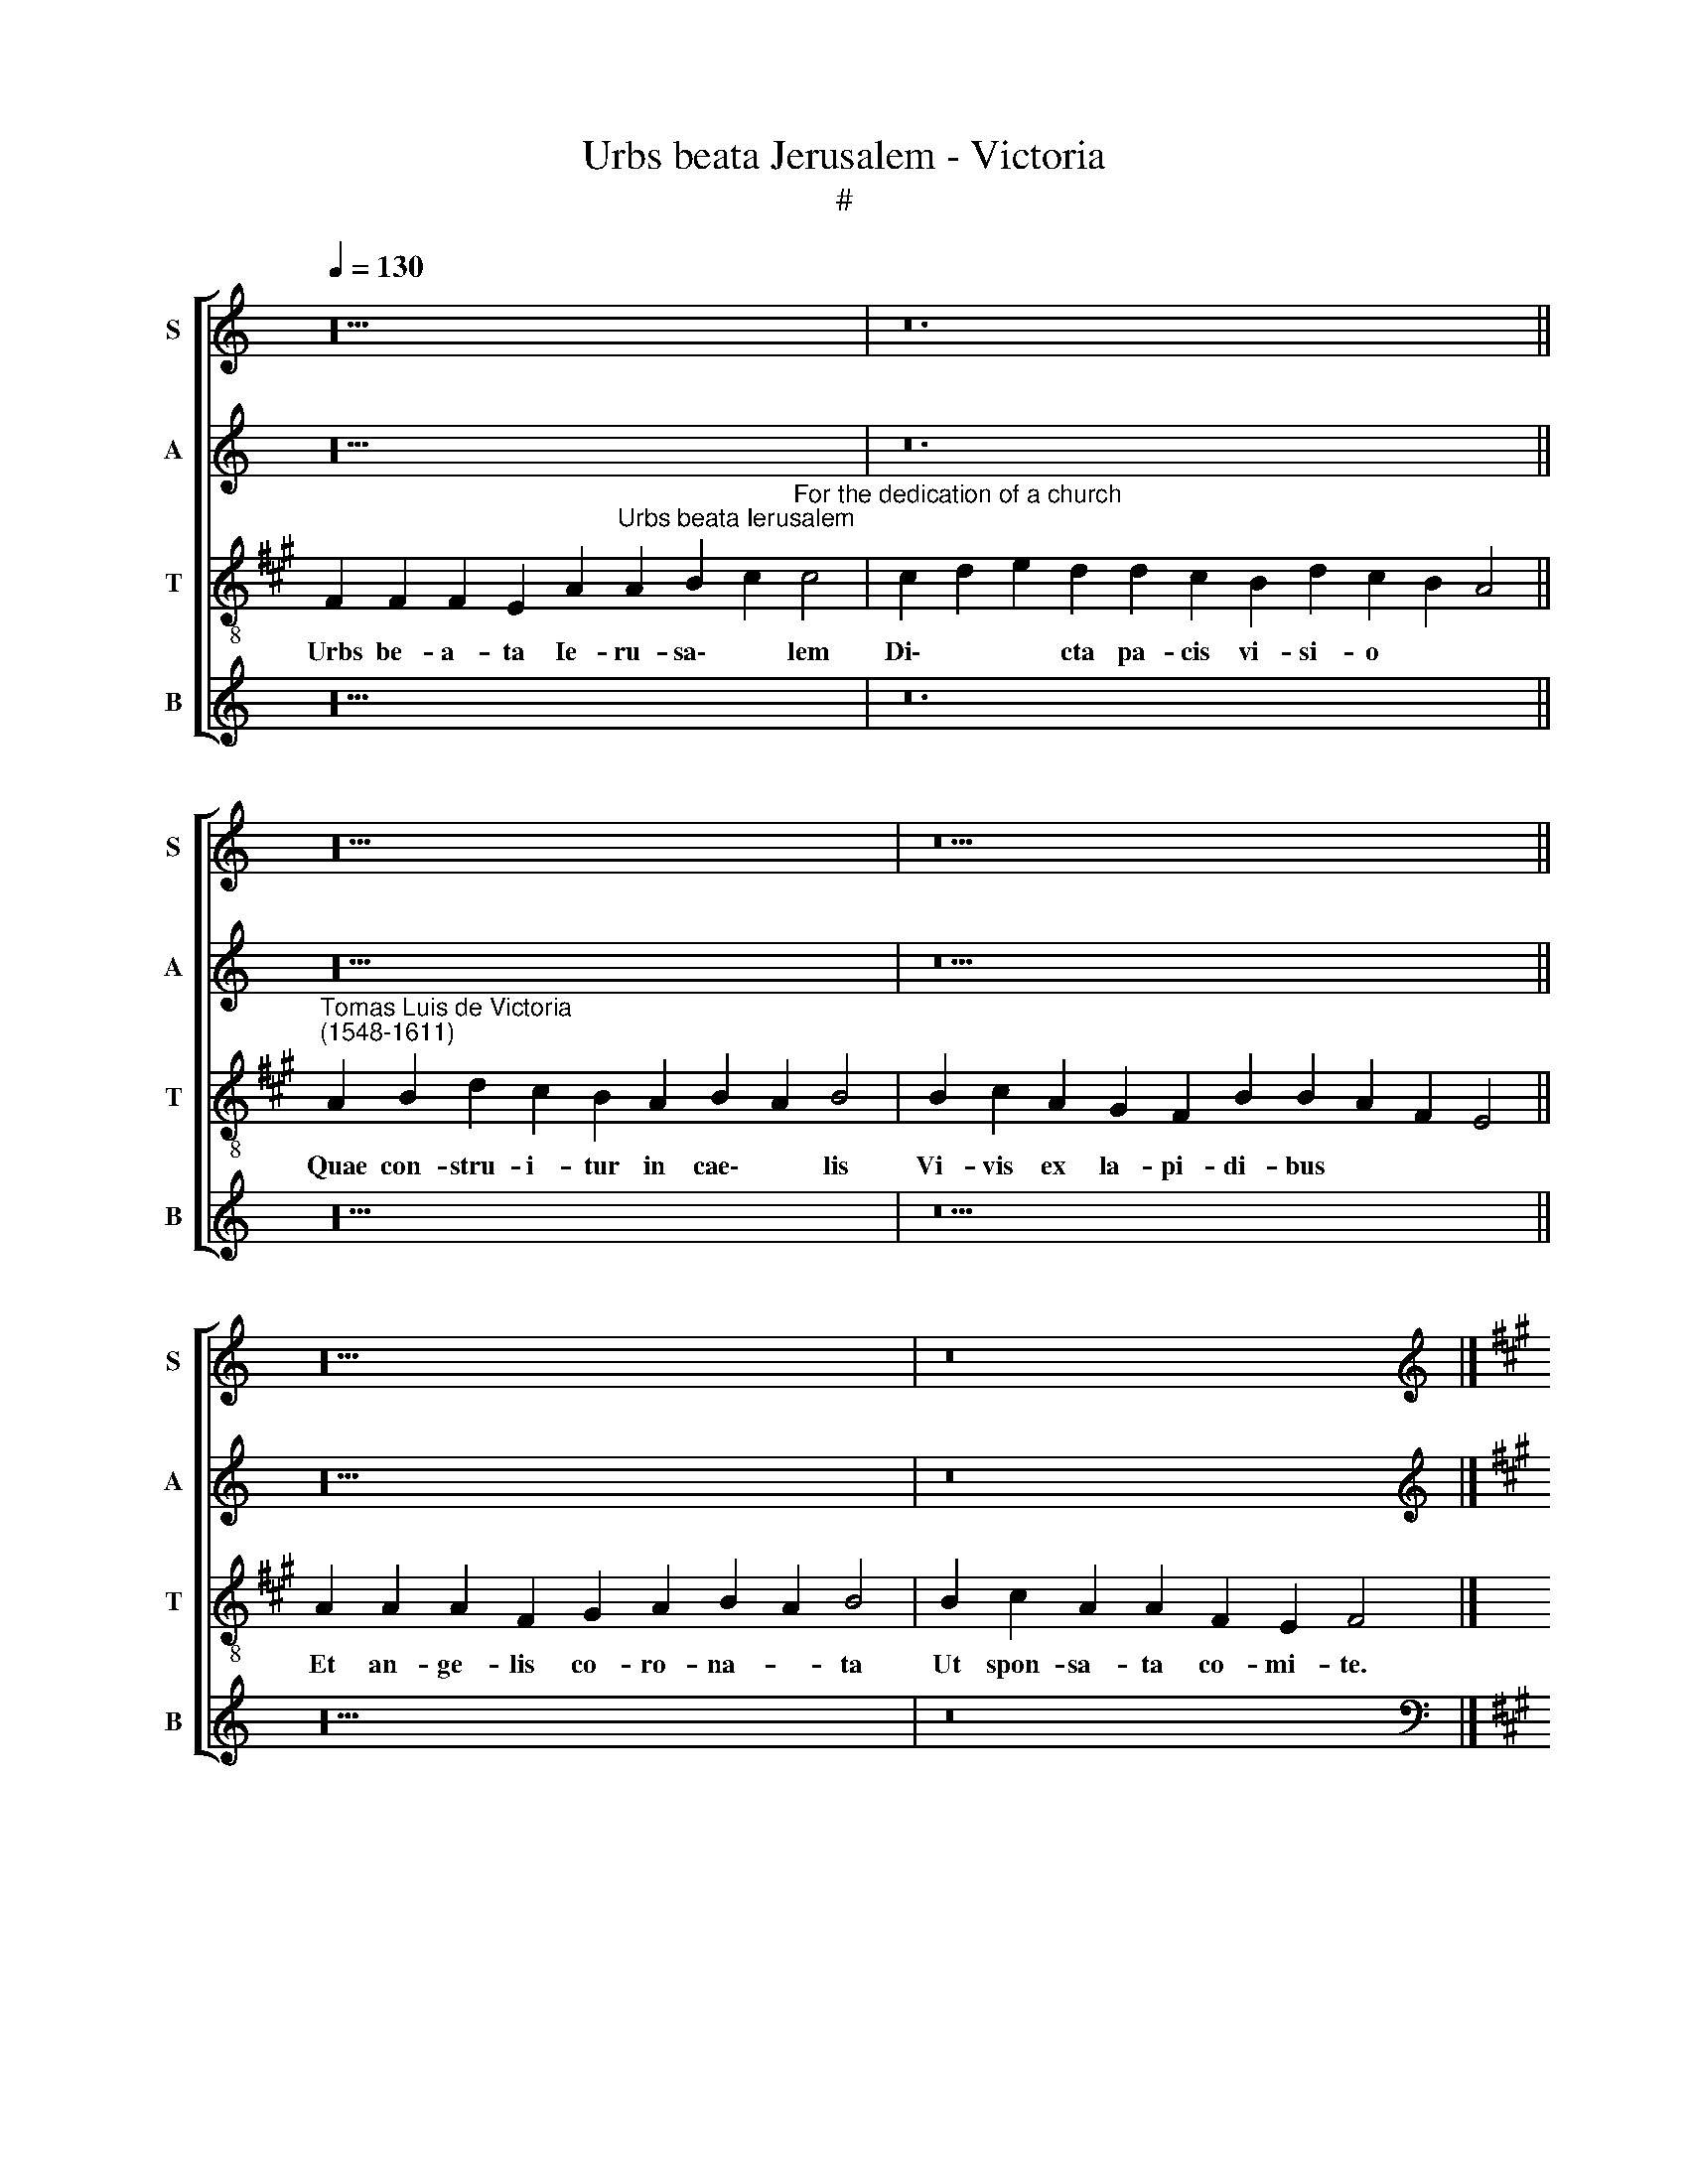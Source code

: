 X:1
T:Urbs beata Jerusalem - Victoria
T:#
%%score [ 1 2 3 4 ]
L:1/8
Q:1/4=130
M:none
K:C
V:1 treble nm="S" snm="S"
V:2 treble nm="A" snm="A"
V:3 treble-8 nm="T" snm="T"
V:4 treble nm="B" snm="B"
V:1
 z20 | z24 || z20 | z22 || z20 | z16 |] %6
w: ||||||
[K:A][K:treble][Q:1/4=200][Q:1/4=200][Q:1/4=200][Q:1/4=200] z8 F8- | F4 F4 F8 | E8 A8- | A8 A8 | %10
w: No-|* va ve-|ni- ens|* e|
 (B8 c8) | c16 | z16 | (c8 d8 | e16) | d8 d8 | c8 B8 | d16 | (c8 B8 | A16 | z16 | z8 A8- | A8 B8 | %23
w: coe\- *|lo||Nu\- *||pti- a-|li tha-|la-|mo, *|||Prae\-|* pa-|
 d12 c4 | B8 A8 | (B12 ^A4) | B8 z8 | z16 | z8 B8- | B8 c8 | A8 F8 | B12 A4 | G4 F2 E2 F4) F4 | %33
w: ra- ta,|ut spon-|sa\- *|ta||Co\-|* pu-|le- tur|Do\- *|* * * * mi-|
 E8 z8 | A12 A4 | A8 F8 | G8 A8- | A8 (B8- | B4 ^A2 G2 A8) | B8 z8 | z16 | z16 | B16 | c16 | %44
w: no:|Pla- te-|ae et|mu- ri|* e\-||ius|||Ex|au-|
[Q:1/4=196] A12[Q:1/4=190] A4 |[Q:1/4=188] (G4[Q:1/4=184] F8)[Q:1/4=181] ^E4 | %46
w: ro pu-|ris\- * si-|
[Q:1/4=180] !fermata!F16 |][Q:1/4=130][Q:1/4=130][Q:1/4=130][Q:1/4=130] z20 | z24 || z20 | z22 || %51
w: mo.|||||
 z20 | z16 |][Q:1/4=200][Q:1/4=200][Q:1/4=200][Q:1/4=200] B12 B4 | B8 A8 | (d6 c2 d2 e2 f4- | %56
w: ||Tun- si-|o- ni-|bus, * * * *|
 f2 e2 d4 c4) c4 | (A6 B2 c4 A4 | B8) c8 | z4 c8 c4 | (e6 d2 c2 B2 A4- | A4) G4 F4 A4 | G8 A4 F4- | %63
w: * * * * pres-|su\- * * *|* ris|tun- si-|o\- * * * *|* ni- bus, pres-|su- ris, Ex\-|
 F4 G4 A4 G4 | (F4 f6 e2 d2 c2 | B4 A2 G2 A8- | A4 G4 A4 B4- | B2 A2 A8) G4 | A4 E4 F4 A4- | %69
w: * po- li- ti|la\- * * * *|||* * * pi-|des, Su- is co\-|
 A4 G4 F8 | E8 (F6 E2 | F2 G2 A8 G4) | A4 A4 (B4 c4) | d4 B4 (c4 d4- | d2 c2 B8 ^A4) | %75
w: * ap- tan-|tur lo\- *||cis, co- ap\- *|tan- tur lo- *||
 (B6 c2 d4) B4 | e8 c4 B4 | (A2 B2 c2 d2 e6 d2 | c4 B4 d4 c2 B2 | c8 d8- | d4 B4 c6 B2 | %81
w: cis, * * Per|ma- nus ar-|ti\- * * * * *||||
 A2 G2 A8) G4 | A8 z8 | z4 f8 f4 | f8 e4 e4- | e4 ^d4 (e4 c4 | B16) | ^A8 B8- | B8 c8 | A8 G8 | %90
w: * * * fi-|cis:|Di- spo-|nun- tur per\-|* man- su\- *||ri, Sa\-|* cris|ae- di-|
 F4 F4 G4 G4 | F4 G4 A4 (c4- | c2 B2 A2 G2 F2 E2 A4- | A2 G2 F8) ^E4 | %94
w: fi- ci- is, sa-|cris ae- di- fi\-||* * * ci-|
[Q:1/4=196] F4[Q:1/4=192] c4[Q:1/4=189] d4[Q:1/4=185] B4- | %95
w: is, sa- cris ae\-|
[Q:1/4=182] B4[Q:1/4=178] ^A4[Q:1/4=175] B4[Q:1/4=171] d4 |[Q:1/4=170] !fermata!c24 |] %97
w: * di- fi- ci-|is.|
V:2
 z20 | z24 || z20 | z22 || z20 | z16 |][K:A][K:treble] B,12 B,4 | B,8 A,4 D4- | D4 C4 (D4 C2 B,2 | %9
w: ||||||No- va|ve- ni- ens|* e coe\- * *|
 C8) A,4 A4- | A4 G4 F4 C4 | (F6 E2 F2 G2 A4- | A4) G4 (A4 E4 | A6 G2 F2 E2 F4) | E8 z8 | %15
w: * lo, no\-|* va ve- ni-|ens * * * *|* e coe\- *||lo|
 z4 F8 G4 | A12 G4 | (F6 E2 F4) D4 | E4 A8 G4 | A8 z4 E4 | F8 A8- | A4 G4 F4 D4 | %22
w: Nu- pti-|a- li|tha\- * * la-|mo, tha- la-|mo, Prae-|pa- ra\-|* ta ut spon-|
 (E2 A,2 A8 G2 F2 | G8 A8 | F4 =G4 F8- | F4 E4 F8) | F8 z4 E4 | F4 E8 D4 | (B,4 C4 D4) E4 | %29
w: sa\- * * * *||||ta Co-|pu- le- tur|Do\- * * mi-|
 F8 z4 E4 | F8 D8 | B,4 (E4 D2 C2 F4- | F2 E2 E8) ^D4 | E8 C8- | C4 C4 C8 | F8 (^D8 | E8) C8 | %37
w: no, co-|pu- le-|tur Do\- * * *|* * * mi-|no: Pla\-|* te- ae|et mu\-|* ri|
 (F12 E4 | F16) | F8 z8 | z16 | z16 | z4 E4 (F4 G4 | A8) E4 (A4- | A2 G2 F2 E2 F4) (E4- | %45
w: e\- *||ius|||Ex au\- *|* ro pu\-|* * * * * ris\-|
 E4 D4) C8 | !fermata!C16 |] z20 | z24 || z20 | z22 || z20 | z16 |] z16 | z8 F8- | F4 F4 F8 | %56
w: * * si-|mo.||||||||Tun\-|* si- o-|
 D8 (A6 G2 | F2 E2 F8) C4 | E8 C4 F4 | F8 A8- | A4 G4 A4 E4 | (F4 G4 A4 F4- | F4 ^E4) F8 | z16 | %64
w: ni- bus *|* * * pres-|su- ris, tun-|si- o\-|* ni- bus, pres-|su\- * * *|* * ris||
 F6 G2 (A4 B4) | B,4 (F8 E2 D2 | E8) F8 | E4 E8 B,4 | C8 z4 A,4 | B,8 D8- | D4 C4 C4 F,4 | %71
w: Ex- po- li\- *|ti la\- * *|* pi-|des, la- pi-|des Su-|is co\-|* ap- tan- tur|
 (F4 E4 D4 B,4 | F16) | F8 z4 (F4- | F2 E2 E4 F4) C4 | z4 F8 G4- | G4 E8 E4 | (F4 E8) A,4 | %78
w: lo\- * * *||cis, lo\-|* * * * cis|Per ma\-|* nus ar-|ti\- * fi-|
 (E8 F8) | z4 F8 =G4 | F4 D4 (E2 A,2 E4- | E4) ^D4 E8- | E8 F8- | F4 F4 (F6 G2 | A4 D4 (E6 F2 | %85
w: cis, *|per ma-|nus ar- ti\- * *|* fi- cis:|* Di\-|* spo- nun\- *|* tur per\- *|
 =G4) F4 G4 F4- | F4 E2 D2 E8) | F8 z4 E4 | ^D4 E4 A,4 (A4- | A2 G2 F6 E2 E4- | E4) ^D4 E8 | %91
w: * man- su\- *||ri Sa-|cris ae- di- fi\-||* ci- is|
 z4 (E6 D2 C2 B,2 | C4) C4 D4 E4 | A,4 B,4 C4 G4 | ^A8 B4 B,4 | (D4 C4 D2 B,2 B4- | %96
w: sa\- * * *|* cris ae- di-|fi- ci- is, sa-|cris ae- di-|fi\- * * * *|
 B4) (^A2 G2) !fermata!A16 |] %97
w: * ci\- * is.|
V:3
[K:A] F2 F2 F2 E2 A2"^Urbs beata Ierusalem" A2 B2 c2"^For the dedication of a church" c4 | %1
w: Urbs be- a- ta Ie- ru- sa\- * lem|
 c2 d2 e2 d2 d2 c2 B2 d2 c2 B2 A4 || %2
w: Di\- * * cta pa- cis vi- si- o * *|
"^Tomas Luis de Victoria\n(1548-1611)" A2 B2 d2 c2 B2 A2 B2 A2 B4 | %3
w: Quae con- stru- i- tur in cae\- * lis|
 B2 c2 A2 G2 F2 B2 B2 A2 F2 E4 || A2 A2 A2 F2 G2 A2 B2 A2 B4 | B2 c2 A2 A2 F2 E2 F4 |] z16 | z16 | %8
w: Vi- vis ex la- pi- di- bus * * *|Et an- ge- lis co- ro- na- * ta|Ut spon- sa- ta co- mi- te.|||
 z8 F8- | F4 F4 F8 | E8 A8- | A8 A8 | (B8 c8) | c8 z8 | A6 B2 c4 A4 | (d6 e2 f4) d4 | e8 z4 B4- | %17
w: No\-|* va ve-|ni- ens|* e|coe\- *|lo|Nu- pti- a- li|tha\- * * la-|mo nu\-|
 B2 c2 d4 (A4 B4) | (c4 A4) B8 | c4 A4 c4 e4- | e4 d4 c4 e4 | d16 | A8 z8 | z4 d4 e4 f4- | %24
w: * pti- a- li *|tha\- * la-|mo, Prae- pa- ra\-|* ta ut spon-|sa-|ta,|prae- pa- ra\-|
 f4 e4 c4 d4 | (B8 c8) | B8 z8 | z4 e4 f8 | d4 c4 (B6 c2 | d2 e2 f2 d2 e2 d2 c2 B2 | c4) c4 B4 f4 | %31
w: * ta, ut spon-|sa\- *|ta|Co- pu-|le- tur Do\- *||* mi- no, co-|
 =g8 f4 F4 | c8 B8 | E4 e8 e4 | e12 c4- | c4 f8 B4- | B4 (e6 d2 c2 B2 | c4 d8 c2 B2 | c16) | %39
w: pu- le- tur|Do- mi-|no: Pla- te-|ae et|* mu- ri\-|* e\- * * *|||
 B8 z4 e4 | f8 e4 d4 | (c4 B8) ^A4 | (B6 c2 d8) | z8 z4 e4 | f8 d4 c4 | (B6 F2 A4) G4 | %46
w: ius Ex|au- ro pu-|ris\- * si-|mo * *|ex|au- ro pu-|ris\- * * si-|
 !fermata!F16 |] F2 F2 F2 E2 A2 A2 B2 c2 c4 | c2 d2 e2 d2 d2 c2 B2 d2 c2 B2 A4 || %49
w: mo.|Por- tae ni- tent mar- ga- ri\- * tis|A\- * * dy- tis pa- ten- ti- bus * *|
 A2 B2 d2 c2 B2 A2 B2 A2 B4 | B2 c2 A2 G2 F2 B2 B2 A2 F2 E4 || A2 A2 A2 F2 G2 A2 B2 A2 B4 | %52
w: Et vir- tu- te me- ri- to\- * rum|II- luc in- tro- du- ci- tur * * *|Om- nis qui ob Chri- sti no\- * men|
 B2 c2 A2 A2 F2 E2 F4 |] z16 | z16 | z16 | z8 F8- | F4 F4 F8 | E8 A8- | A8 A8 | (B8 c8) | c16 | %62
w: Hic in mun- do pre- mi- tur.||||Tun\-|* si- o-|ni- bus,|* pres-|su\- *|ris|
 z8 (c8 | d8 e8- | e4) d4 d8- | d8 c8 | B8 d8 | (c8 B8 | A16) | z16 | z8 A8- | A8 B8 | d12 c4 | %73
w: Ex\-||* po- li\-|* ti|la- pi-|des *|||Su\-|* is|co- ap-|
 B8 A8 | (B8 c8) | B8 z8 | z8 z4 B4 |"^ma" c8 A8- | A4 G4 F8- | F8 B8 | (B8 A6 G2 | F8 E8) | %82
w: tan- tur|lo\- *|cis|Per-|* nus|* ar- ti\-|* fi-|cis: * *||
 A12 A4 | A16 | F8 G4 ^A4 | (B12 ^A4 | B16) | c8 z8 | z16 | z16 | B16- | B8 c8 | A12 A4 | F8 G8 | %94
w: Di- spo-|nun\--|tur per- man-|su\- *||ri|||Sa\-|* cris-|ae di-|fi- ci-|
 F16- | F16 | !fermata!F24 |] %97
w: is.|||
V:4
 z20 | z24 || z20 | z22 || z20 | z16 |][K:A][K:bass] z16 | z16 | z16 | z16 | z8 F,8- | %11
w: ||||||||||No\-|
 F,4 F,4 F,8 | E,8 A,8- | A,4 A,4 (B,8 | C8) C8 | B,6 C2 D4 B,4 | A,4 A,,4 E,8 | %17
w: * va ve-|ni- ens|* e coe\-|* lo,|Nu- pti- a- li|tha- la- mo,|
 B,,6 C,2 D,4 B,,4 | A,,8 E,8 | A,,16 | z8 z4 A,4 | B,8 D8- | D4 C4 B,8- | B,8 A,8 | %24
w: nu- pti- a- li|tha- la-|mo,|Prae-|pa- ra\-|* ta, ut|* spon-|
 (B,4 E,4 F,4 D,4 | =G,8 F,8) | B,,4 B,4 C8 | A,8 F,4 (B,4- | B,4 A,4 B,4 E,4 | B,8 A,6 G,2 | %30
w: sa\- * * *||ta, Co- pu-|le- tur Do\-|||
 F,8) B,8 | E,8 z8 | z16 | z8 A,8- | A,4 A,4 A,8 | F,8 B,8 | E,8 (A,6 G,2 | F,4 D,4 =G,8) | F,16 | %39
w: * mi-|no:||Pla\-|* te- ae|et mu-|ri e\- *||ius|
 z4 B,4 C8 | A,4 F,4 (A,4 B,4 | C4 D4) C8 | B,4 E,4 B,8 | A,4 F,4 (A,6 G,2 | F,2 E,2 D,6 C,2 A,,4 | %45
w: Ex au-|ro pu- ris\- *|* * si-|mo, ex au-|ro pu- ris\- *||
 B,,8) C,8 | !fermata!F,16 |] z20 | z24 || z20 | z22 || z20 | z16 |] z16 | z16 | B,12 B,4 | %56
w: * si-|mo.|||||||||Tun- si-|
 B,8 A,8 | D4 C4 (F,2 G,2 A,4- | A,4 G,4) A,4 F,4- | F,4 F,4 F,8 | E,8 (A,6 G,2 | F,4) ^E,4 (F,8 | %62
w: o- ni-|bus pres- su\- * *|* * ris, tun\-|* si- o-|ni- bus *|* pres- su\-|
 C,8) F,8 | B,6 B,2 A,4 E,4 | (B,6 A,2 F,4 =G,4- | G,2 F,2 D,2 E,2 F,2 ^G,2 A,4) | %66
w: * ris,|Ex- po- li- ti|la\- * * *||
 E,8 D,4 B,,2 B,,2 | C,4 A,,4 E,6 E,2 | A,,8 z8 | z4 E,4 F,8 | (A,6 G,2 F,2 E,2 D,4- | %71
w: pi- des, ex- po-|li- ti la- pi-|des|Su- is|co\- * * * *|
 D,4 C,4 D,4 E,4 | (D,6 C,2 B,,4 ^A,,4 | B,,8 F,8 | =G,8 F,8) | B,,8 B,8 | C8 A,4 G,4 | %77
w: * ap- tan- tur|lo\- * * *|||cis, Per|ma- nus ar-|
 F,2 G,2 A,2 B,2 C6 B,2 | A,4 B,8 ^A,2 G,2 | ^A,4) A,4 (B,6 C2 | D8) z8 | z16 | z8 D,8- | %83
w: ti- * * * * *||* fi- cis: *|||Di-|
 D,4 D,4 D,8- | D,8 C,8 | B,,8 (E,4 F,4) | =G,16 | F,8 z8 | z16 | z16 | z8 E,8 | %91
w: * spo- nun\-|* tur|per- man\- *|su-|ri|||Sa-|
 ^D,4 E,4 A,,4 (A,4- | A,2 G,2 F,2 E,2 D,4 C,4 | D,4) D,4 C,8 | z4 F,4 B,,4 B,,4 | F,,8 B,,4 B,,4 | %96
w: cris ae- di- fi\-||* ci- is|sa- cris ae-|di- fi\-- ci-|
 !fermata![F,,F,]24 |] %97
w: is.|

